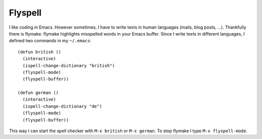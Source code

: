 Flyspell
========

.. highlight:: cl

I like coding in Emacs. However sometimes, I have to write texts in human languages (mails, blog posts, ...). Thankfully there is flymake. flymake highlights misspelled words in your Emacs buffer. Since I write texts in different languages, I defined two commands in my ``~/.emacs``::

    (defun british ()
      (interactive)
      (ispell-change-dictionary "british")
      (flyspell-mode)
      (flyspell-buffer))
    
    (defun german ()
      (interactive)
      (ispell-change-dictionary "de")
      (flyspell-mode)
      (flyspell-buffer))

This way I can start the spell checker with ``M-x british`` or ``M-x german``. To stop flymake I type ``M-x flyspell-mode``.

.. author:: default
.. categories:: none
.. tags:: emacs
.. comments::
